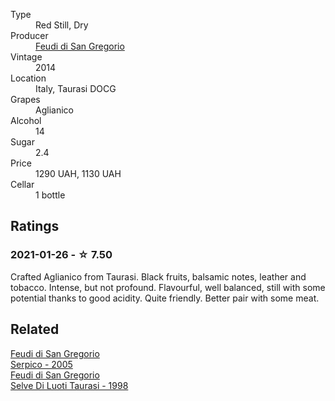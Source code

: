 :PROPERTIES:
:ID:                     388f5a31-028f-4f29-abd5-898334fd9f6f
:END:
#+attr_html: :class wine-main-image
[[file:/images/47/0a1738-5cc3-4aac-a09a-7ab314af4c00/2021-12-23-08-38-50-1103030B-2C05-432E-A71B-913F1B559FC8-1-105-c.webp]]

- Type :: Red Still, Dry
- Producer :: [[barberry:/producers/e9a07255-1376-4b70-bbf2-0d358bff215a][Feudi di San Gregorio]]
- Vintage :: 2014
- Location :: Italy, Taurasi DOCG
- Grapes :: Aglianico
- Alcohol :: 14
- Sugar :: 2.4
- Price :: 1290 UAH, 1130 UAH
- Cellar :: 1 bottle

** Ratings
:PROPERTIES:
:ID:                     40b996ed-1ebc-407c-b489-39425f3c5b01
:END:

*** 2021-01-26 - ☆ 7.50
:PROPERTIES:
:ID:                     8e70a9b4-0c0b-487f-9f09-4945714b2efe
:END:

Crafted Aglianico from Taurasi. Black fruits, balsamic notes, leather
and tobacco. Intense, but not profound. Flavourful, well balanced,
still with some potential thanks to good acidity. Quite friendly.
Better pair with some meat.

** Related
:PROPERTIES:
:ID:                     56c85160-f07b-4123-9e4a-d0d058c49b89
:END:

#+begin_export html
<div class="flex-container">
  <a class="flex-item flex-item-left" href="/wines/36363a35-2c36-48e7-982b-46efbd45b51f.html">
    <img class="flex-bottle" src="/images/36/363a35-2c36-48e7-982b-46efbd45b51f/2021-09-15-20-55-04-654BFA79-67BA-4AF6-8A5E-7438A6AF9357-1-105-c.webp"></img>
    <section class="h text-small text-lighter">Feudi di San Gregorio</section>
    <section class="h text-bolder">Serpico - 2005</section>
  </a>

  <a class="flex-item flex-item-right" href="/wines/9e5bc457-cca9-4f42-befd-e11da153544a.html">
    <img class="flex-bottle" src="/images/9e/5bc457-cca9-4f42-befd-e11da153544a/2021-09-15-20-52-52-67942831-22C4-4F34-AA12-FF8DE339CF61-1-105-c.webp"></img>
    <section class="h text-small text-lighter">Feudi di San Gregorio</section>
    <section class="h text-bolder">Selve Di Luoti Taurasi - 1998</section>
  </a>

</div>
#+end_export

